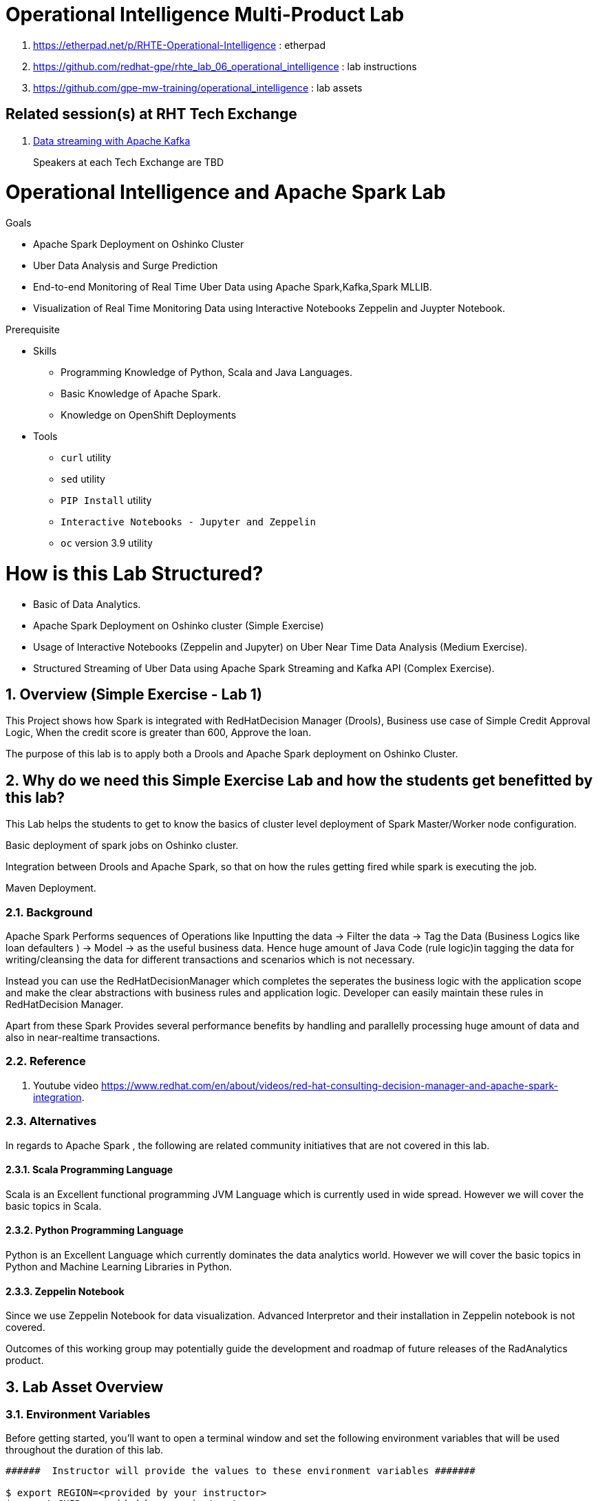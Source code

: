 = Operational Intelligence Multi-Product Lab

. https://etherpad.net/p/RHTE-Operational-Intelligence                      :   etherpad   
. https://github.com/redhat-gpe/rhte_lab_06_operational_intelligence        :   lab instructions
. https://github.com/gpe-mw-training/operational_intelligence               :   lab assets

== Related session(s) at RHT Tech Exchange

. link:https://www.youtube.com/watch?v=-izxHJQSQ7E[Data streaming with Apache Kafka] 
+
Speakers at each Tech Exchange are TBD

:noaudio:
:scrollbar:
:data-uri:
:toc2:
:linkattrs:

= Operational Intelligence and Apache Spark Lab 

.Goals
* Apache Spark Deployment on Oshinko Cluster
* Uber Data Analysis and Surge Prediction 
* End-to-end Monitoring of Real Time Uber Data using Apache Spark,Kafka,Spark MLLIB.
* Visualization of Real Time Monitoring Data using Interactive Notebooks Zeppelin and Juypter Notebook.

.Prerequisite
* Skills
** Programming Knowledge of Python, Scala and Java Languages.
** Basic Knowledge of Apache Spark.
** Knowledge on OpenShift Deployments
* Tools
** `curl` utility
** `sed` utility
** `PIP Install` utility
** `Interactive Notebooks - Jupyter and Zeppelin`
** `oc` version 3.9 utility

= How is this Lab Structured?
* Basic of Data Analytics.
* Apache Spark Deployment on Oshinko cluster (Simple Exercise)
* Usage of Interactive Notebooks (Zeppelin and Jupyter) on Uber Near Time Data Analysis (Medium Exercise).
* Structured Streaming of Uber Data using Apache Spark Streaming and Kafka API (Complex Exercise).

:numbered:


== Overview (Simple Exercise - Lab 1)

This Project shows how Spark is integrated with RedHatDecision Manager (Drools), Business use case of Simple Credit Approval Logic,  When the credit score is greater than 600, Approve the loan. 

The purpose of this lab is to apply both a Drools and Apache Spark deployment on Oshinko Cluster.

== Why do we need this Simple Exercise Lab and how the students get benefitted by this lab?
This Lab helps the students to get to know the basics of cluster level deployment of Spark Master/Worker node configuration.

Basic deployment of spark jobs on Oshinko cluster.

Integration between Drools and Apache Spark, so that on how the rules getting fired while spark is executing the job.

Maven Deployment.

=== Background

Apache Spark Performs sequences of Operations like Inputting the data -> Filter the data -> Tag the Data (Business Logics like loan defaulters ) -> Model -> as the useful business data. Hence huge amount of Java Code (rule logic)in tagging the data for writing/cleansing the data for different transactions and scenarios which is not necessary.

Instead you can use the RedHatDecisionManager which completes the seperates the business logic with the application scope and make the clear abstractions with business rules and application logic. Developer can easily maintain these rules in RedHatDecision Manager.

Apart from these Spark Provides several performance benefits by handling and parallelly processing huge amount of data and also in near-realtime transactions.

=== Reference

. Youtube video https://www.redhat.com/en/about/videos/red-hat-consulting-decision-manager-and-apache-spark-integration. 

=== Alternatives

In regards to Apache Spark , the following are related community initiatives that are not covered in this lab.

==== Scala Programming Language
 
Scala is an Excellent functional programming JVM Language which is currently used in wide spread.
However we will cover the basic topics in Scala.
 
==== Python Programming Language

Python is an Excellent Language which currently dominates the data analytics world.
However we will cover the basic topics in Python and Machine Learning Libraries in Python.


==== Zeppelin Notebook

Since we use Zeppelin Notebook for data visualization. Advanced Interpretor and their installation in Zeppelin notebook is not covered.

Outcomes of this working group may potentially guide the development and roadmap of future releases of the RadAnalytics product.
 
== Lab Asset Overview

=== Environment Variables

Before getting started, you'll want to open a terminal window and set the following environment variables that will be used throughout the duration of this lab.

ifdef::showscript[]
If student lab environment and Oshinko Cluster were provisioned using the ocp-workload-rhte-mw-api-mesh ansible role, then student details can be found in:

/tmp/user_info_file.txt

endif::showscript[]

-----
######  Instructor will provide the values to these environment variables #######

$ export REGION=<provided by your instructor>
$ export GUID=<provided by your instructor>
$ export OCP_PASSWD=<provided by your instructor>
$ export API_ADMIN_ACCESS_TOKEN=<provided by your instructor>



#######  Using above variables, the following can be copied and pasted in same terminal window   ########

$ export OCP_WILDCARD_DOMAIN=apps.$REGION.openshift.opentlc.com
$ export TENANT_NAME=$OCP_USERNAME-rules

$ export OCP_USERNAME=user$GUID
$ export OCP_PROJECT=rhte-mw-api-rules-$GUID
-----

ifdef::showscript[]

# Potential alternative using service endpoint (may need to use master)

endif::showscript[]

=== Oshinko Cluster Access

Your lab environment includes access to a Oshinko Cluster Environment.

For the purpose of this lab, you will serve as the administrator of your own rules _tenant_ (aka: _domain_)

. Log into the Openshift portal of your dedicated clustered environment using the information to do provided by your instructor

. Instructor will assig you the user code to access the dedicated clustered environment, point to your browser to the output of the following:
+
-----
$ echo -en "\n\nhttps://$TENANT_NAME-rules.$OCP_WILDCARD_DOMAIN\n\n"
-----

. Authenticate using the values of $OCP_USERNAME and $OCP_PASSWD   (Use your OCP credentials).
+
image::images/3scale_login.png[]


=== OpenShift access

You lab environment is built on Red Hat's OpenShift Container Platform.

Access to your OCP resources can be gained via both the `oc` utility as well as the OCP web console.

. Log into OpenShift

-----
$ oc login https://master.$REGION.openshift.opentlc.com -u $OCP_USERNAME -p $OCP_PASSWD
-----

. Ensure that your `oc` client is the same minor release version as the server:
+
-----
$ oc version

oc v3.9.30
kubernetes v1.9.1+a0ce1bc657
features: Basic-Auth GSSAPI Kerberos SPNEGO

Server https://master.a4ec.openshift.opentlc.com:443
openshift v3.9.31
kubernetes v1.9.1+a0ce1bc657
-----

.. In the above example, notice that version of the `oc` client is of the same minor release (v3.9.30) of the OpenShift server (v3.9.31)
.. There a known subtle problems with using a version of the `oc` client that is different from your target OpenShift server.

. View existing projects:
+
-----
$ oc get projects

... 
rhte-mw-rules-user1        rhte-mw-rules-user1        Active
-----

.. Your OCP user has been provided with _view_ and _edit_ access to the oshinko-cluster-namespace with all _control plane_ functionality.
+
Later in this lab, you'll use a utility called oshiko-cluster .
This utility will need both view and edit privileges to the namespace.

.. Your OCP use has also been provided with _view_ access to a multi-tenant 

.. The namespace _rhte-mw-rules-user1-*_ is where you will be working throughout the duration of this lab.

. Switch to your  OpenShift project
+
-----
$ oc project $OCP_PROJECT
$ oc project rhte-mw-rules-user1
-----

. Log into OpenShift Web Console
.. Many OpenShift related tasks found in this lab can be completed in the Web Console (as an alternative to using the `oc` utility`.
.. To access, point to your browser to the output of the following:
+
-----
$ echo -en "\n\nhttps://master.$REGION.openshift.opentlc.com\n\n"
-----

.. Authenticate using the values of $OCP_USERNAME and $OCP_PASSWD
.. $OCP_USERNAME will be provided by your instructor (user5 - user 95) and $OCP_PASSWD is r3dh4t1!


[[dvsdc]]
=== Deployment vs DeploymentConfig 

Your lab assets consist of a mix of OpenShift _Deployment_ and _DeploymentConfig_ resources.

The _Deployment_ construct is a more recent Kubernetes equivalent of what has always been in OpenShift:  _DeploymentConfig_.


=== Spark Drools Project

This Project will show how to use the spark job to fire the rules.
Simple Credit Approval logic, if the Applicant Credit score is greater than 600, fire the rules (approve the loan). 
Approval.drl (drool file) holds the business logic.
Project can be easily imported as an Maven Project and fitted to be running in any ide.



==== Deployment in Openshift - Oshinko Cluster

-----
$ oc new-project  -n $OCP_PROJECT

...

-----

. Create Deployment Objects using Template
+
-----
$ oc create -f https://raw.githubusercontent.com/Pkrish15/spark-drools/master/resources.yaml 

...

serviceaccount "oshinko" created
rolebinding "oshinko-edit" created
template "oshinko-python-spark-build-dc" created
template "oshinko-java-spark-build-dc" created
template "oshinko-scala-spark-build-dc" created
template "oshinko-webui-secure" created
template "oshinko-webui" created

-----

. Apply the webui template, this will pull the oshinko cluster to every student's desktop
+
-----
$ oc new-app oshinko-webui 

...
--> Deploying template "rhte-mw-rules-user1/oshinko-webui" to project rhte-mw-rules-user1

     * With parameters:
        * SPARK_DEFAULT=
        * OSHINKO_WEB_NAME=oshinko-web
        * OSHINKO_WEB_IMAGE=radanalyticsio/oshinko-webui:stable
        * OSHINKO_WEB_ROUTE_HOSTNAME=
        * OSHINKO_REFRESH_INTERVAL=5

--> Creating resources ...
    service "oshinko-web-proxy" created
    service "oshinko-web" created
    route "oshinko-web" created
    deploymentconfig "oshinko-web" created
--> Success
    Access your application via route 'oshinko-web-rhte-mw-rules-user1.apps.6d13.openshift.opentlc.com' 
    Run 'oc status' to view your app.
...
-----

. Get the Routes and Access the URL.
-----
...
NAME                HOST/PORT                                                         PATH      SERVICES                            PORT            TERMINATION   WILDCARD
oshinko-web         oshinko-web-rhte-mw-rules-user1.apps.6d13.openshift.opentlc.com   /webui    oshinko-web(50%),oshinko-web(50%)   <all>                         None
oshinko-web-proxy   oshinko-web-rhte-mw-rules-user1.apps.6d13.openshift.opentlc.com   /proxy    oshinko-web-proxy                   oc-proxy-port                 None
...
-----

. Using the S2I Image to build and deploy the Project.
+
----
oc new-app --template oshinko-java-spark-build-dc \
    -p APPLICATION_NAME=spark-drools \
    -p APP_MAIN_CLASS=com.redhat.gpte.App \
    -p GIT_URI=https://github.com/Pkrish15/spark-drools \
    -p APP_FILE=spark-drools.jar \
    -p OSHINKO_DEL_CLUSTER=false

----
----
...
--> Deploying template "rhte-mw-rules-user1/oshinko-java-spark-build-dc" to project rhte-mw-rules-user1

     Apache Spark Java
     ---------
     Create a buildconfig, imagestream and deploymentconfig using source-to-image and Java Spark source files hosted in git'

     * With parameters:
        * APPLICATION_NAME=spark-drools
        * GIT_URI=https://github.com/Pkrish15/spark-drools
        * GIT_REF=master
        * CONTEXT_DIR=
        * APP_FILE=spark-drools
        * APP_ARGS=
        * APP_MAIN_CLASS=com.redhat.gpte.App
        * SPARK_OPTIONS=
        * OSHINKO_CLUSTER_NAME=
        * OSHINKO_NAMED_CONFIG=
        * OSHINKO_SPARK_DRIVER_CONFIG=
        * OSHINKO_DEL_CLUSTER=false

--> Creating resources ...
    imagestream "spark-drools" created
    buildconfig "spark-drools" created
    deploymentconfig "spark-drools" created
    service "spark-drools" created
    service "spark-drools-headless" created
--> Success
    Build scheduled, use 'oc logs -f bc/spark-drools' to track its progress.
    Application is not exposed. You can expose services to the outside world by executing one or more of the commands below:
     'oc expose svc/spark-drools' 
     'oc expose svc/spark-drools-headless' 
    Run 'oc status' to view your app.

...
----

.Sample Output
-----
...

18/08/19 18:13:34 INFO TaskSetManager: Finished task 0.0 in stage 0.0 (TID 0) in 1881 ms on localhost (executor driver) (2/16)
18/08/19 18:13:34 INFO TaskSetManager: Finished task 13.0 in stage 0.0 (TID 13) in 1792 ms on localhost (executor driver) (3/16)
18/08/19 18:13:34 INFO TaskSetManager: Finished task 2.0 in stage 0.0 (TID 2) in 1798 ms on localhost (executor driver) (4/16)
18/08/19 18:13:34 INFO TaskSetManager: Finished task 5.0 in stage 0.0 (TID 5) in 1796 ms on localhost (executor driver) (5/16)
18/08/19 18:13:34 INFO TaskSetManager: Finished task 10.0 in stage 0.0 (TID 10) in 1794 ms on localhost (executor driver) (6/16)
18/08/19 18:13:34 INFO Executor: Finished task 11.0 in stage 0.0 (TID 11). 746 bytes result sent to driver
18/08/19 18:13:34 INFO Executor: Finished task 15.0 in stage 0.0 (TID 15). 789 bytes result sent to driver
18/08/19 18:13:34 INFO Executor: Finished task 4.0 in stage 0.0 (TID 4). 746 bytes result sent to driver
18/08/19 18:13:34 INFO TaskSetManager: Finished task 11.0 in stage 0.0 (TID 11) in 2092 ms on localhost (executor driver) (7/16)
18/08/19 18:13:34 INFO Executor: Finished task 12.0 in stage 0.0 (TID 12). 746 bytes result sent to driver
18/08/19 18:13:34 INFO Executor: Finished task 1.0 in stage 0.0 (TID 1). 746 bytes result sent to driver
18/08/19 18:13:34 INFO TaskSetManager: Finished task 15.0 in stage 0.0 (TID 15) in 2090 ms on localhost (executor driver) (8/16)
18/08/19 18:13:34 INFO TaskSetManager: Finished task 4.0 in stage 0.0 (TID 4) in 2096 ms on localhost (executor driver) (9/16)
18/08/19 18:13:34 INFO TaskSetManager: Finished task 12.0 in stage 0.0 (TID 12) in 2092 ms on localhost (executor driver) (10/16)
18/08/19 18:13:34 INFO TaskSetManager: Finished task 1.0 in stage 0.0 (TID 1) in 2099 ms on localhost (executor driver) (11/16)
18/08/19 18:13:34 INFO Executor: Finished task 14.0 in stage 0.0 (TID 14). 746 bytes result sent to driver
18/08/19 18:13:34 INFO Executor: Finished task 7.0 in stage 0.0 (TID 7). 746 bytes result sent to driver
18/08/19 18:13:34 INFO Executor: Finished task 3.0 in stage 0.0 (TID 3). 746 bytes result sent to driver
18/08/19 18:13:34 INFO Executor: Finished task 6.0 in stage 0.0 (TID 6). 746 bytes result sent to driver
18/08/19 18:13:34 INFO Executor: Finished task 9.0 in stage 0.0 (TID 9). 746 bytes result sent to driver
18/08/19 18:13:34 INFO TaskSetManager: Finished task 7.0 in stage 0.0 (TID 7) in 2293 ms on localhost (executor driver) (12/16)
18/08/19 18:13:34 INFO TaskSetManager: Finished task 14.0 in stage 0.0 (TID 14) in 2291 ms on localhost (executor driver) (13/16)
18/08/19 18:13:34 INFO TaskSetManager: Finished task 3.0 in stage 0.0 (TID 3) in 2296 ms on localhost (executor driver) (14/16)
18/08/19 18:13:34 INFO TaskSetManager: Finished task 6.0 in stage 0.0 (TID 6) in 2296 ms on localhost (executor driver) (15/16)
18/08/19 18:13:34 INFO TaskSetManager: Finished task 9.0 in stage 0.0 (TID 9) in 2294 ms on localhost (executor driver) (16/16)
18/08/19 18:13:34 INFO TaskSchedulerImpl: Removed TaskSet 0.0, whose tasks have all completed, from pool 
18/08/19 18:13:34 INFO DAGScheduler: ResultStage 0 (count at App.java:53) finished in 2.900 s
18/08/19 18:13:34 INFO DAGScheduler: Job 0 finished: count at App.java:53, took 3.187579 s
Number of applicants approved: 5
18/08/19 18:13:35 INFO deprecation: mapred.output.dir is deprecated. Instead, use mapreduce.output.fileoutputformat.outputdir
18/08/19 18:13:35 INFO FileOutputCommitter: File Output Committer Algorithm version is 1
18/08/19 18:13:35 INFO SparkContext: Starting job: runJob at SparkHadoopWriter.scala:78
18/08/19 18:13:35 INFO DAGScheduler: Got job 1 (runJob at SparkHadoopWriter.scala:78) with 16 output partitions
18/08/19 18:13:35 INFO DAGScheduler: Final stage: ResultStage 1 (runJob at SparkHadoopWriter.scala:78)
18/08/19 18:13:35 INFO DAGScheduler: Parents of final stage: List()
18/08/19 18:13:35 INFO DAGScheduler: Missing parents: List()
18/08/19 18:13:35 INFO DAGScheduler: Submitting ResultStage 1 (MapPartitionsRDD[3] at saveAsTextFile at App.java:56), which has no missing parents
18/08/19 18:13:35 INFO MemoryStore: Block broadcast_2 stored as values in memory (estimated size 70.8 KB, free 366.1 MB)
18/08/19 18:13:35 INFO MemoryStore: Block broadcast_2_piece0 stored as bytes in memory (estimated size 25.1 KB, free 366.1 MB)
18/08/19 18:13:35 INFO BlockManagerInfo: Added broadcast_2_piece0 in memory on spark-drools-headless:44636 (size: 25.1 KB, free: 366.3 MB)
18/08/19 18:13:35 INFO SparkContext: Created broadcast 2 from broadcast at DAGScheduler.scala:1039
18/08/19 18:13:35 INFO DAGScheduler: Submitting 16 missing tasks from ResultStage 1 (MapPartitionsRDD[3] at saveAsTextFile at App.java:56) (first 15 tasks are for partitions Vector(0, 1, 2, 3, 4, 5, 6, 7, 8, 9, 10, 11, 12, 13, 14))
18/08/19 18:13:35 INFO TaskSchedulerImpl: Adding task set 1.0 with 16 tasks
18/08/19 18:13:35 INFO TaskSetManager: Starting task 0.0 in stage 1.0 (TID 16, localhost, executor driver, partition 0, PROCESS_LOCAL, 7855 bytes)
18/08/19 18:13:35 INFO TaskSetManager: Starting task 1.0 in stage 1.0 (TID 17, localhost, executor driver, partition 1, PROCESS_LOCAL, 8008 bytes)
18/08/19 18:13:35 INFO TaskSetManager: Starting task 2.0 in stage 1.0 (TID 18, localhost, executor driver, partition 2, PROCESS_LOCAL, 7855 bytes)
18/08/19 18:13:35 INFO TaskSetManager: Starting task 3.0 in stage 1.0 (TID 19, localhost, executor driver, partition 3, PROCESS_LOCAL, 8010 bytes)
18/08/19 18:13:35 INFO TaskSetManager: Starting task 4.0 in stage 1.0 (TID 20, localhost, executor driver, partition 4, PROCESS_LOCAL, 8006 bytes)
18/08/19 18:13:35 INFO TaskSetManager: Starting task 5.0 in stage 1.0 (TID 21, localhost, executor driver, partition 5, PROCESS_LOCAL, 7855 bytes)
18/08/19 18:13:35 INFO TaskSetManager: Starting task 6.0 in stage 1.0 (TID 22, localhost, executor driver, partition 6, PROCESS_LOCAL, 8006 bytes)
18/08/19 18:13:35 INFO TaskSetManager: Starting task 7.0 in stage 1.0 (TID 23, localhost, executor driver, partition 7, PROCESS_LOCAL, 8004 bytes)
18/08/19 18:13:35 INFO TaskSetManager: Starting task 8.0 in stage 1.0 (TID 24, localhost, executor driver, partition 8, PROCESS_LOCAL, 7855 bytes)
18/08/19 18:13:35 INFO TaskSetManager: Starting task 9.0 in stage 1.0 (TID 25, localhost, executor driver, partition 9, PROCESS_LOCAL, 8005 bytes)
18/08/19 18:13:35 INFO TaskSetManager: Starting task 10.0 in stage 1.0 (TID 26, localhost, executor driver, partition 10, PROCESS_LOCAL, 7855 bytes)
18/08/19 18:13:35 INFO TaskSetManager: Starting task 11.0 in stage 1.0 (TID 27, localhost, executor driver, partition 11, PROCESS_LOCAL, 8004 bytes)
18/08/19 18:13:35 INFO TaskSetManager: Starting task 12.0 in stage 1.0 (TID 28, localhost, executor driver, partition 12, PROCESS_LOCAL, 8008 bytes)
18/08/19 18:13:35 INFO TaskSetManager: Starting task 13.0 in stage 1.0 (TID 29, localhost, executor driver, partition 13, PROCESS_LOCAL, 7855 bytes)
18/08/19 18:13:35 INFO TaskSetManager: Starting task 14.0 in stage 1.0 (TID 30, localhost, executor driver, partition 14, PROCESS_LOCAL, 8007 bytes)
18/08/19 18:13:35 INFO TaskSetManager: Starting task 15.0 in stage 1.0 (TID 31, localhost, executor driver, partition 15, PROCESS_LOCAL, 8009 bytes)
18/08/19 18:13:35 INFO Executor: Running task 0.0 in stage 1.0 (TID 16)
18/08/19 18:13:35 INFO Executor: Running task 4.0 in stage 1.0 (TID 20)

...
-----

==== Implementation Flow Diagram

WIP

=== OpenShift Console URL (Oshinko Cluster Environment)

WIP

# Data Discovery Phase  - First Phase (Medium Level Project)
# Analytics using the Data Model - Second Phase 
It use Spark Streaming and Rules Implementation.WIP <br>
# Where do we get these DataSets? <br>
http://www.nyc.gov/html/tlc/html/about/trip_record_data.shtml <br>
http://www.nyc.gov/html/tlc/downloads/pdf/data_dictionary_trip_records_green.pdf <br>
http://data.beta.nyc/dataset/uber-trip-data-foiled-apr-sep-2014 <br>
https://developer.uber.com/docs/businesses/data-automation/data-download <br>


#  Detailed Explaination of the first phase - Data Discovery Phase

1) Why this phase is needed? <br>
   This phase is needed to study about the historical data, and observe the pattern recognition of the uber system which is needed. Based on this we can arrive a conclusion for better decision making and predictions.<br>
 
 2) What is analytics using the model? <br>
   This is the second phase of the project,uses the model in production on live events, it still needed to do an analyis of historical data. <br>
![alt text](https://github.com/Pkrish15/uber-datanalysis/blob/master/1.jpg)<br>

3) What Algorithm choosed suitable for Data Analytics? <br>

Clustering uses unsupervised algorithms, which do not have the outputs (labeled data) in advance. K-means is one of the most commonly used clustering algorithms that clusters the data points into a predefined number of clusters (k). Clustering using the K-means algorithm begins by initializing all the coordinates to k number of centroids. With every pass of the algorithm, each point is assigned to its nearest centroid based on some distance metric, which is usually Euclidean distance. The centroids are then updated to be the “centers” of all the points assigned to it in that pass. This repeats until there is a minimum change in the centers. <br>

4) What is in the data set? <br>

The Data Set Schema
Date/Time: The date and time of the Uber pickup
Lat: The latitude of the Uber pickup
Lon: The longitude of the Uber pickup
Base: The TLC base company affiliated with the Uber pickup
​​The Data Records are in CSV format. An example line is shown below:

2014-08-01 00:00:00,40.729,-73.9422,B02598 <br>

5) How do we do it? <br>

Load the data into a Spark Data Frame <br>

![alt text](https://github.com/Pkrish15/uber-datanalysis/blob/master/2.png)<br> <br>

Define Features Array <br>
In order for the features to be used by a machine learning algorithm, the features are transformed and put into Feature Vectors, which are vectors of numbers representing the value for each feature. Below, a VectorAssembler is used to transform and return a new DataFrame with all of the feature columns in a vector column. <br>

![alt text](https://github.com/Pkrish15/uber-datanalysis/blob/master/3.png)<br> <br>

Create a KMeans Object, set the parameters to define the number of clusters and the maximum number of iterations to determine the clusters and then we fit our model to the input data.

![alt text](https://github.com/Pkrish15/uber-datanalysis/blob/master/4.png)<br> <br>

Output, Cluster Centers are displayed on the Google Map <br>
![alt text](https://github.com/Pkrish15/uber-datanalysis/blob/master/5.png)<br> <br>

Further Analysis of cluster <br>
![alt text](https://github.com/Pkrish15/uber-datanalysis/blob/master/6.png)<br> <br>

6) What are the Analysis Questions? <br>

Which hour of the day and which cluster had highest number of pickups?<br>

How many pickups occured in each cluster? <br>

7) How can we deploy in OpenShift? <br>

# Implementation on Openshift <br>
   a) oc new-project pk-zp <br> <br>
   b) oc create -f https://raw.githubusercontent.com/Pkrish15/uber-datanalysis/master/zeppelin-openshift.yaml <br> <br>
   c) oc new-app --template=$namespace/apache-zeppelin-openshift \
    --param=APPLICATION_NAME=apache-zeppelin \
    --param=GIT_URI=https://github.com/rimolive/zeppelin-notebooks.git \
    --param=ZEPPELIN_INTERPRETERS=md       <br><br>
 
 2) Create a PVC in the pod claiming 2GiB <br><br>
 3) Copy the Local Data to the Pod Directory using Rsync Command <br><br>
     oc rsync /home/prakrish/workspace/uberdata-analysis/src/main/resources/data/  apache-zeppelin-2-f89tz:/data <br>
     oc rsync src directory pod directory:/data This is a format <br> <br>
 
 4) Open the Zeppellin notebook <br> <br>
    oc get route <br>
    http://apache-zeppelin-pk-zp.apps.dev39.openshift.opentlc.com/#/
    
 5) Import the JSON Notebook in the Zepplin Notebook <br> <br>
    Currently it is in our GitHub URL <br>
    https://raw.githubusercontent.com/Pkrish15/uber-datanalysis/master/Uber%20Data%20Analysis.json <br> <br>
    
 6) Run the Zepplin Notebook at every stages, Please read the zepplin tutorial if required. <br> <br>
 
 # References 
 https://mapr.com/blog/monitoring-real-time-uber-data-using-spark-machine-learning-streaming-and-kafka-api-part-1/ <br>
 
 https://mapr.com/blog/monitoring-real-time-uber-data-using-spark-machine-learning-streaming-and-kafka-api-part-2/ <br>
 
 https://www.youtube.com/watch?v=52zTo7bznXw <br>
 
 https://www.youtube.com/watch?v=nncxYGD6m7E <br>
 
endif::showscript[]



